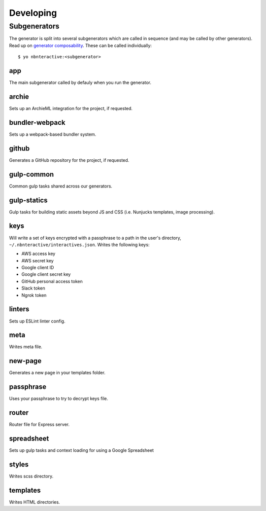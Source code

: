 Developing
==========

Subgenerators
-------------

The generator is split into several subgenerators which are called in sequence  (and may be called by other generators). Read up on `generator composability <http://yeoman.io/authoring/composability.html>`_. These can be called individually:

::

  $ yo nbnteractive:<subgenerator>

app
'''

The main subgenerator called by defauly when you run the generator.

archie
''''''

Sets up an ArchieML integration for the project, if requested.


bundler-webpack
'''''''''''''''

Sets up a webpack-based bundler system.

github
''''''

Generates a GitHub repository for the project, if requested.

gulp-common
'''''''''''

Common gulp tasks shared across our generators.

gulp-statics
''''''''''''

Gulp tasks for building static assets beyond JS and CSS (i.e. Nunjucks templates, image processing).

keys
''''

Will write a set of keys encrypted with a passphrase to a path in the user's directory, ``~/.nbnteractive/interactives.json``. Writes the following keys:

- AWS access key
- AWS secret key
- Google client ID
- Google client secret key
- GitHub personal access token
- Slack token
- Ngrok token

linters
'''''''

Sets up ESLint linter config.

meta
''''

Writes meta file.

new-page
''''''''

Generates a new page in your templates folder.

passphrase
''''''''''

Uses your passphrase to try to decrypt keys file.

router
''''''

Router file for Express server.

spreadsheet
''''''''''

Sets up gulp tasks and context loading for using a Google Spreadsheet

styles
''''''

Writes scss directory.

templates
'''''''''

Writes HTML directories.
